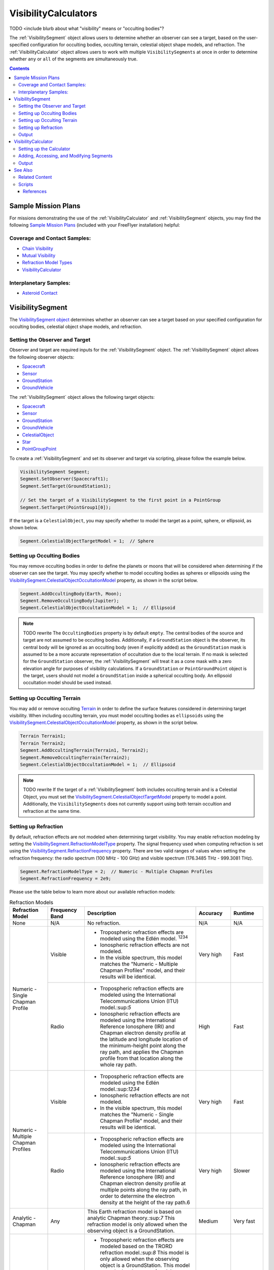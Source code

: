 #########################
VisibilityCalculators
#########################

TODO <include blurb about what "visibility" means or "occulting bodies"?

The :ref:`VisibilitySegment` object allows users to determine whether an observer can see a target, based on the
user-specified configuration for occulting bodies, occulting terrain, celestial object shape models, and refraction.
The :ref:`VisibilityCalculator` object allows users to work with multiple ``VisibilitySegments`` at once in order to
determine
whether ``any`` or ``all`` of the segments are simultaneously true.


.. contents:: Contents
    :depth: 3

***********************
Sample Mission Plans
***********************
For missions demonstrating the use of the
:ref:`VisibilityCalculator` and :ref:`VisibilitySegment` objects, you may find the following `Sample Mission Plans
<https://ai-solutions
.com/_help_Files/sample_mission_plans.htm>`_ (included with
your FreeFlyer installation) helpful:

Coverage and Contact Samples:
==============================

* `Chain Visibility <https://ai-solutions.com/_help_Files/coverage_and_contact_smp.htm#achr_chains>`_
* `Mutual Visibility <https://ai-solutions.com/_help_Files/coverage_and_contact_smp.htm#achr_mutualvis>`_
* `Refraction Model Types <https://ai-solutions.com/_help_Files/coverage_and_contact_smp.htm#achr_refraction>`_
* `VisibilityCalculator <https://ai-solutions.com/_help_Files/coverage_and_contact_smp .htm#achr_visibilitycalc>`_

Interplanetary Samples:
========================

* `Asteroid Contact <https://ai-solutions.com/_help_Files/interplanetary_smp.htm#achr_astrcontact>`_


***********************
VisibilitySegment
***********************

The `VisibilitySegment object <https://ai-solutions.com/_help_Files/>`_ determines whether an observer can see a
target based on your specified configuration for occulting bodies, celestial object shape models, and refraction.

Setting the Observer and Target
==================================
Observer and target are required inputs for the :ref:`VisibilitySegment` object. The :ref:`VisibilitySegment` object
allows the following observer objects:

* `Spacecraft <https://ai-solutions.com/_help_Files/the_spacecraft_object.htm>`_
* `Sensor <https://ai-solutions.com/_help_Files/sensors.htm>`_
* `GroundStation <https://ai-solutions.com/_help_Files/groundstations.htm>`_
* `GroundVehicle <https://ai-solutions.com/_help_Files/groundvehicles.htm>`_


The :ref:`VisibilitySegment` object allows the following target objects:

* `Spacecraft <https://ai-solutions.com/_help_Files/the_spacecraft_object.htm>`_
* `Sensor <https://ai-solutions.com/_help_Files/sensors.htm>`_
* `GroundStation <https://ai-solutions.com/_help_Files/groundstations.htm>`_
* `GroundVehicle <https://ai-solutions.com/_help_Files/groundvehicles.htm>`_
* `CelestialObject <https://ai-solutions.com/_help_Files/celestial_objects.htm>`_
* `Star <https://ai-solutions.com/_help_Files/stars.htm>`_
* `PointGroupPoint <https://ai-solutions.com/_help_Files/pointgroups.htm>`_


To create a :ref:`VisibilitySegment` and set its observer and target via scripting, please follow the example below.

.. code-block:: c++

    VisibilitySegment Segment;
    Segment.SetObserver(Spacecraft1);
    Segment.SetTarget(GroundStation1);

    // Set the target of a VisibilitySegment to the first point in a PointGroup
    Segment.SetTarget(PointGroup1[0]);


If the target is a ``CelestialObject``, you may specify whether to model the target as a point, sphere, or
ellipsoid, as shown below.

.. code-block:: c++

    Segment.CelestialObjectTargetModel = 1;  // Sphere


Setting up Occulting Bodies
===============================
You may remove occulting bodies in order to define the planets or moons that will be considered
when determining if the observer can see the target. You may specify whether to model occulting bodies as spheres
or ellipsoids using the `VisibilitySegment.CelestialObjectOccultationModel <https://ai-solutions
.com/_help_Files/visibilitysegment_celestialobjectoccultationmodel_nanosecond.htm>`_ property, as shown in the
script below.


.. code-block:: c++

    Segment.AddOccultingBody(Earth, Moon);
    Segment.RemoveOccultingBody(Jupiter);
    Segment.CelestialObjectOccultationModel = 1;  // Ellipsoid


.. note::

    TODO rewrite
    The ``OccultingBodies`` property is by default ``empty``. The central bodies of the source and target are not
    assumed to be occulting bodies. Additionally, if a ``GroundStation`` object is the observer, its central body will be
    ignored as an occulting body (even if explicitly added) as the ``GroundStation`` mask is assumed to be a more accurate
    representation of occultation due to the local terrain. If no mask is selected for the ``GroundStation`` observer,
    the :ref:`VisibilitySegment` will treat it as a cone mask with a zero elevation angle for purposes of visibility
    calculations. If a ``GroundStation`` or ``PointGroundPoint`` object is the target, users should not model a
    ``GroundStation`` inside a spherical occulting body. An ellipsoid occultation model should be used instead.

Setting up Occulting Terrain
===============================
You may add or remove occulting `Terrain <https://ai-solutions.com/_help_Files/working_with_terrain.htm>`_ in order
to define the surface features considered
in determining target visibility. When including occulting terrain, you must model occulting
bodies as ``ellipsoids`` using the `VisibilitySegment.CelestialObjectOccultationModel <https://ai-solutions
.com/_help_Files/visibilitysegment_celestialobjectoccultationmodel_nanosecond.htm>`_ property, as shown in the
script below.


.. code-block:: c++

    Terrain Terrain1;
    Terrain Terrain2;
    Segment.AddOccultingTerrain(Terrain1, Terrain2);
    Segment.RemoveOccultingTerrain(Terrain2);
    Segment.CelestialObjectOccultationModel = 1;  // Ellipsoid


.. note::

    TODO rewrite
    If the target of a :ref:`VisibilitySegment` both includes occulting terrain and is a Celestial Object, you must set
    the
    `VisibilitySegment.CelestialObjectTargetModel <https://ai-solutions
    .com/_help_Files/visibilitysegment_celestialobjecttargetmodel_nanosecond.htm>`_ property to model a point.
    Additionally, the ``VisibilitySegments``
    does not currently support using both terrain occultion and refraction at the same time.


Setting up Refraction
============================
By default, refraction effects are not modeled when determining target visibility. You may enable refraction modeling
by setting the `VisibilitySegment.RefractionModelType <https://ai-solutions
.com/_help_Files/visibilitysegment_refractionmodeltype_nanosecond.htm>`_ property. The signal frequency used
when computing refraction is set using the `VisibilitySegment.RefractionFrequency <https://ai-solutions
.com/_help_Files/visibilitysegment_refractionfrequency_nanosecond.htm>`_ property. There are two valid
ranges of values when setting the refraction frequency: the radio spectrum (100 MHz - 100 GHz) and visible spectrum
(176.3485 THz - 999.3081 THz).


.. code-block:: c++

    Segment.RefractionModelType = 2;  // Numeric - Multiple Chapman Profiles
    Segment.RefractionFrequency = 2e9;


Please use the table below to learn more about our available refraction models:

.. table:: Refraction Models
    :widths: 20 20 20 20 20

    +-------------------------------------+----------------+-------------------------------------------------------------------+-----------+-----------+
    | Refraction Model                    | Frequency Band | Description                                                       | Accuracy  | Runtime   |
    +=====================================+================+===================================================================+===========+===========+
    | None                                | N/A            | No refraction.                                                    | N/A       | N/A       |
    +-------------------------------------+----------------+-------------------------------------------------------------------+-----------+-----------+
    | Numeric - Single Chapman Profile    | Visible        | * Tropospheric refraction effects are modeled using               | Very high | Fast      |
    |                                     |                |   the Edlén model. :sup:`1234`                                    |           |           |
    |                                     |                | * Ionospheric refraction effects are not modeled.                 |           |           |
    |                                     |                | * In the visible spectrum, this model matches the                 |           |           |
    |                                     |                |   "Numeric - Multiple Chapman Profiles" model,                    |           |           |
    |                                     |                |   and their results will be identical.                            |           |           |
    |                                     +----------------+-------------------------------------------------------------------+-----------+-----------+
    |                                     | Radio          | * Tropospheric refraction effects are modeled using the           | High      | Fast      |
    |                                     |                |   International Telecommunications Union (ITU) model.:sup:`5`     |           |           |
    |                                     |                | * Ionospheric refraction effects are modeled using the            |           |           |
    |                                     |                |   International Reference Ionosphere (IRI) and Chapman            |           |           |
    |                                     |                |   electron density profile at the latitude and longitude          |           |           |
    |                                     |                |   location of the minimum-height point along the ray path,        |           |           |
    |                                     |                |   and applies the Chapman profile from that location along        |           |           |
    |                                     |                |   the whole ray path.                                             |           |           |
    +-------------------------------------+----------------+-------------------------------------------------------------------+-----------+-----------+
    | Numeric - Multiple Chapman Profiles | Visible        | * Tropospheric refraction effects are modeled using               | Very high | Fast      |
    |                                     |                |   the Edlén model.:sup:`1234`                                     |           |           |
    |                                     |                | * Ionospheric refraction effects are not modeled.                 |           |           |
    |                                     |                | * In the visible spectrum, this model matches the                 |           |           |
    |                                     |                |   "Numeric - Single Chapman Profile" model, and                   |           |           |
    |                                     |                |   their results will be identical.                                |           |           |
    |                                     +----------------+-------------------------------------------------------------------+-----------+-----------+
    |                                     | Radio          | * Tropospheric refraction effects are modeled using               | Very high | Slower    |
    |                                     |                |   the International Telecommunications Union (ITU) model.:sup:`5` |           |           |
    |                                     |                | * Ionospheric refraction effects are modeled using the            |           |           |
    |                                     |                |   International Reference Ionosphere (IRI) and Chapman            |           |           |
    |                                     |                |   electron density profile at multiple points along the           |           |           |
    |                                     |                |   ray path, in order to determine the electron density            |           |           |
    |                                     |                |   at the height of the ray path.6                                 |           |           |
    +-------------------------------------+----------------+-------------------------------------------------------------------+-----------+-----------+
    | Analytic - Chapman                  | Any            | This Earth refraction model is based on analytic                  | Medium    | Very fast |
    |                                     |                | Chapman theory.:sup:`7` This refraction model is only             |           |           |
    |                                     |                | allowed when the observing object is a GroundStation.             |           |           |
    +-------------------------------------+----------------+-------------------------------------------------------------------+-----------+-----------+
    | Analytic - TRORD                    | N/A            | * Tropospheric refraction effects are modeled                     | Medium    | Very fast |
    |                                     |                |   based on the TRORD refraction model.:sup:`8`                    |           |           |
    |                                     |                |   This model is only allowed when the observing object            |           |           |
    |                                     |                |   is a GroundStation. This model uses the local-mean              |           |           |
    |                                     |                |   refractivity coefficients for each month specified by           |           |           |
    |                                     |                |   the GroundStation.RefractivityNs property of the observing      |           |           |
    |                                     |                |   GroundStation. The VisibilitySegment.RefractionFrequency        |           |           |
    |                                     |                |   setting is not used with this model.                            |           |           |
    |                                     |                | * Ionospheric refraction effects are not modeled                  |           |           |
    +-------------------------------------+----------------+-------------------------------------------------------------------+-----------+-----------+
    | Numeric - Exponential               | N/A            | This simple exponential model calculates a long-term              | Medium    | Very fast |
    |                                     |                | global mean refractive index as a function of height.:sup:`9`     |           |           |
    |                                     |                | The VisibilitySegment.RefractionFrequency setting is not          |           |           |
    |                                     |                | used with this model.                                             |           |           |
    +-------------------------------------+----------------+-------------------------------------------------------------------+-----------+-----------+


.. note::

    These refraction models are only used for calculating refraction through the Earth's atmosphere. Refraction is not
    modeled for any other celestial bodies.


Output
==============
Once the ``Segment`` has been configured, use the following instantaneous methods for generating output.
These methods report the instantaneous value of the azimuth and elevation angles from the observer to the target.
The ``Visibility()`` method returns an instantaneous evaluation of whether the observer can see the target.

 TODO add definitions here

* `VisibilitySegment.Azimuth() <https://ai-solutions.com/_help_Files/visibilitysegment_azimuth_nanosecond.htm>`_
* `VisibilitySegment.Elevation() <https://ai-solutions.com/_help_Files/visibilitysegment_elevation_nanosecond.htm>`_
* `VisibilitySegment.Visibility() <https://ai-solutions.com/_help_Files/visibilitysegment_visibility_nanosecond.htm>`_


The following `interval methods <https://ai-solutions.com/_help_Files/interval_methods.htm>`_ are also available. These
methods return the exact times of the visibility events.

* `VisibilitySegment.ElevationTimes() <https://ai-solutions
  .com/_help_Files/visibilitysegment_elevationtimes_nanosecond.htm>`_ - Calculates the exact times for start of
  visibility, end of visibility, and
  maximum elevation
* `VisibilitySegment.VisibilityTimes() <https://ai-solutions
  .com/_help_Files/visibilitysegment_visibilitytimes_nanosecond.htm>`_ - Calculates the exact times for start of
  visibility and end of visibility

TODO say what script does

.. code-block:: c++

    While (Spacecraft1.ElapsedTime < TIMESPAN(1 days));
        Report Spacecraft1.EpochText, Segment.Visibility(Spacecraft1.Epoch);
        Step Spacecraft1;
    End;


.. warning::

    As of FreeFlyer 7.3, the default timing precision mode is ``nanosecond`` precision mode. For older Mission
    Plans that have not yet been converted from ``millisecond`` precision mode, the syntax for working with times is
    different. See the `timing precision mode <https://ai-solutions.com/_help_Files/timing_precision_modes.htm>`_ page
    for more information.

***********************
VisibilityCalculator
***********************
TODO rewrite
A :ref:`VisibilityCalculator` object can be used to create and manage multiple ``VisibilitySegments`` when you want to
evaluate
whether all or any of a set of Segments are simultaneously true. For example, you may wish to know whether any Sensor
on a Spacecraft can see a particular GroundStation. In that case, you can create a separate Segment for each Sensor,
where the Sensor is the observer and the GroundStation is the target. Another example would be calculating a "chain" of
contact. You may wish to know the times when a GroundStation can see a Spacecraft in a low-Earth orbit and that
Spacecraft can also see another Spacecraft in a geosynchronous orbit. In that case, you can create a ``Segment`` for
each
leg of communication and instruct the :ref:`VisibilityCalculator` to compute the times when all the Segments are complete.


Setting up the Calculator
================================
TODO where is it stated that the calculator requires this?

The ``any`` or ``all`` requirement can be set using the `VisibilityCalculator.VisibilityRequirement
<https://ai-solutions
.com/_help_Files/visibilitycalculator_visibilityrequirement_nanosecond.htm>`_ property.

TODO what is this code doing

.. code-block:: c++

    VisibilityCalculator Calculator;
    Calculator.VisibilityRequirement = 0;  // All


Adding, Accessing, and Modifying Segments
==========================================
Segments can be created and added to a :ref:`VisibilityCalculator` using the ``AddSegment()`` method as shown below. You
can optionally specify a label for the ``Segment``.

.. code-block:: c++

    Calculator.AddSegment("sc-to-gs");


Once a :ref:`VisibilitySegment` has been added to a :ref:`VisibilityCalculator`, you can access the :ref:`VisibilitySegment` and configure it
as shown below. Additional configuration options for the :ref:`VisibilitySegment` are described above.


.. code-block:: c++

    Report Calculator.Segments.Count;
    Report Calculator.Segments[0].Label;
    Calculator.Segments[0].SetObserver(Spacecraft1);
    Calculator.Segments[0].SetTarget(GroundStation1);


Individual ``VisibilitySegments`` can also be included or excluded from the :ref:`VisibilityCalculator` by setting the
`VisibilitySegment.Active <https://ai-solutions.com/_help_Files/visibilitysegment_active_nanosecond.htm>`_ property.

.. code-block:: c++

    Calculator.Segments[0].Active = 1;  // Active (default)


``VisibilitySegments`` can be removed from a :ref:`VisibilityCalculator` using the ``RemoveSegment()`` method. You can
also
``RemoveAllSegments()`` or ``ResetConfiguration()`` for a :ref:`VisibilityCalculator`.


Output
============
Once the :ref:`VisibilityCalculator` and all ``VisibilitySegments`` have been configured, the following methods are
available for generating output. See above for a description of the output methods available for each individual
:ref:`VisibilitySegment`.

* `VisibilityCalculator.Visibility() <https://ai-solutions.com/_help_Files/visibilitycalculator_visibility_nanosecond
  .htm>`_ - Instantaneous evaluation of visibility across all active ``Segments``
* `VisibilityCalculator.VisibilityTimes() <https://ai-solutions
  .com/_help_Files/visibilitycalculator_visibilitytimes_nanosecond.htm>`_ - `Interval method <https://ai-solutions
  .com/_help_Files/interval_methods.htm>`_ - Evaluation of visibility
  across all active ``Segments``

.. code-block:: c++

    While (Spacecraft1.ElapsedTime < TIMESPAN(1 days));
          // Report whether all segments are complete
          Report Spacecraft1.EpochText, Calculator.Visibility(Spacecraft1.Epoch);
          // Report whether each segment is complete
          For i = 0 to Calculator.Segments.Count-1;
                Report Spacecraft1.EpochText, Calculator.Segments[i].Label, Calculator.Segments[i].Visibility(Spacecraft1.Epoch);
          End;
          Step Spacecraft1;
    End;

.. note::

    A `VisibilityTimes <https://ai-solutions.com/_help_Files/interval_methods.htm#achr_visibilitytimes>`_ usage example can
    be found on the `interval methods <https://ai-solutions.com/_help_Files/interval_methods.htm>`_ page.


**************
See Also
**************

Related Content
=====================
You may find the following adjacent pages useful when creating a ``VisibilitySegment`` or ``VisibilityCalculator``:

* `VisibilityCalculator Properties and Methods <https://ai-solutions.com/_help_Files/visibilitycalculator_nanosecond
  .htm>`_
* `VisibilitySegment Properties and Methods <https://ai-solutions.com/_help_Files/visibilitysegment_nanosecond.htm>`_
* `Interval Methods <https://ai-solutions.com/_help_Files/interval_methods.htm>`_
* `Contact Method Summary <https://ai-solutions.com/_help_Files/contact_method_summary.htm>`_
* `The Spacecraft Object <https://ai-solutions.com/_help_Files/the_spacecraft_object.htm>`_
* `Sensors <https://ai-solutions.com/_help_Files/sensors.htm>`_
* `GroundStations <https://ai-solutions.com/_help_Files/groundstations.htm>`_
* `GroundVehicle <https://ai-solutions.com/_help_Files/groundvehicles.htm>`_
* `CelestialObjects <https://ai-solutions.com/_help_Files/celestial_objects.htm>`_
* `Stars <https://ai-solutions.com/_help_Files/stars.htm>`_

Scripts
===================
TODO add section with full script

----

References
**************

#. "The refractive index of air," B. Edlén, Metrologia 2, 71-80 (1966)
#. "An updated Edlén equation for the refractive index of air," K.P. Birch and M.J. Downs, Metrologia 30, 155-162 (1993)
#. "Correction to the updated Edlén equation for the refractive index of air," K.P. Birch and M.J. Downs, Metrologia
   31, 315-316 (1994)
#. NIST Engineering Metrology Toolbox at http://emtoolbox.nist.gov/Wavelength/Documentation.asp
#. "Recommendation ITU-R P.453-10 (02.12), The radio refractive index: its formula and refractivity data", Section 1,
   February 2012
#. "The Theory of Scintillation with Applications in Remote Sensing", Charles L. Rino, January 2011
#. "Goddard Trajectory Determination System (GTDS) Mathematical Theory", Section 7, July 1989
#. "Software Requirements Specification for Tracking and Orbit Determination (TRORD) CPCI 202 of the Command and
   Control Segment Math Appendix", September 1992
#. "Recommendation ITU-R P.453-10 (02.12), The radio refractive index: its formula and refractivity data", Section 2,
   Equation 8, February 2012

